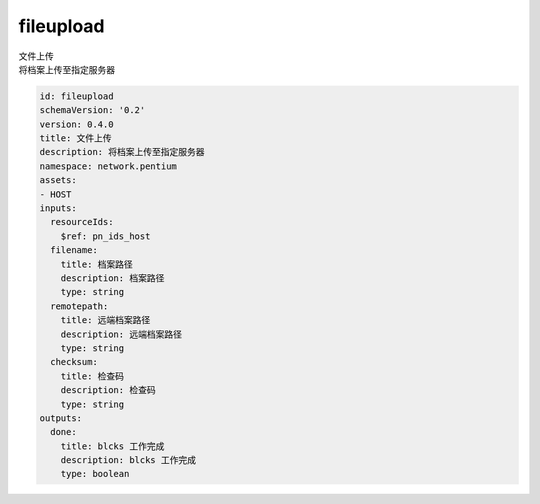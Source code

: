 fileupload
**********************************
| 文件上传
| 将档案上传至指定服务器

.. code-block:: yaml

    id: fileupload
    schemaVersion: '0.2'
    version: 0.4.0
    title: 文件上传
    description: 将档案上传至指定服务器
    namespace: network.pentium
    assets:
    - HOST
    inputs:
      resourceIds:
        $ref: pn_ids_host
      filename:
        title: 档案路径
        description: 档案路径
        type: string
      remotepath:
        title: 远端档案路径
        description: 远端档案路径
        type: string
      checksum:
        title: 检查码
        description: 检查码
        type: string
    outputs:
      done:
        title: blcks 工作完成
        description: blcks 工作完成
        type: boolean
    